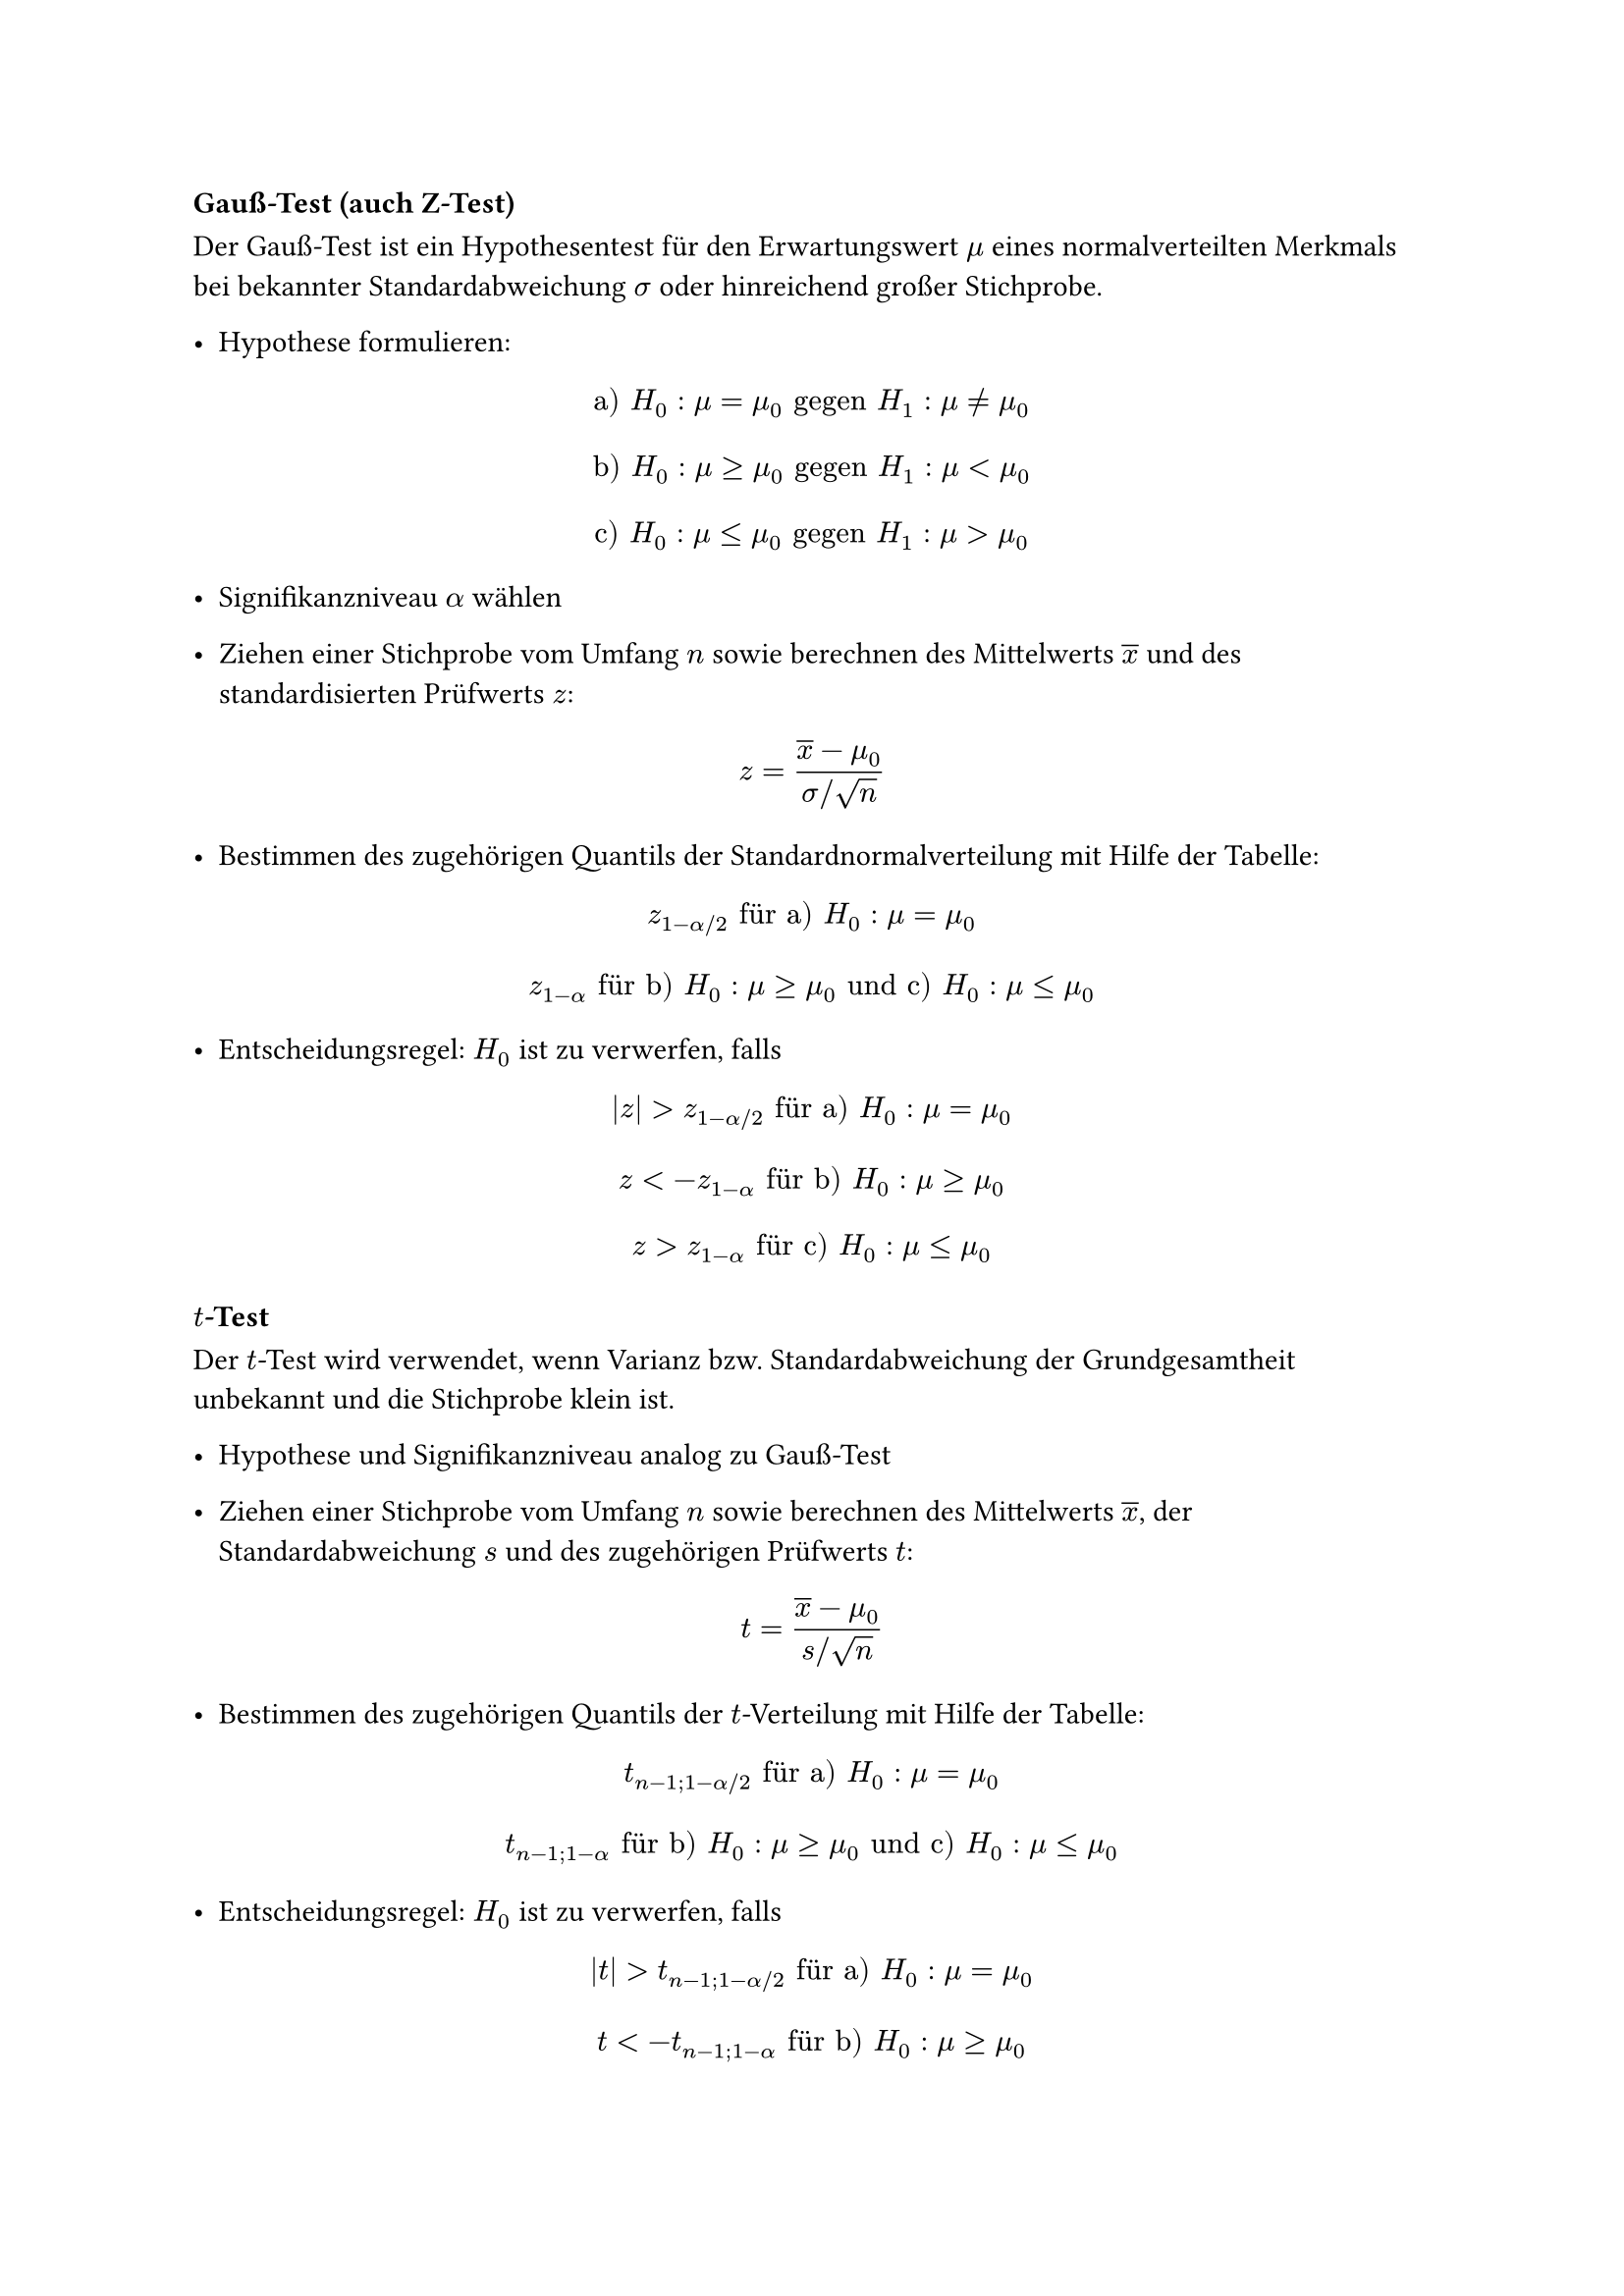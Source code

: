 === Gauß-Test (auch Z-Test)

Der Gauß-Test ist ein Hypothesentest für den Erwartungswert $mu$ eines normalverteilten Merkmals bei bekannter Standardabweichung $sigma$ oder hinreichend großer Stichprobe.

- Hypothese formulieren:
$ "a)" H_0 : mu = mu_0 "gegen" H_1 : mu != mu_0 $
$ "b)" H_0 : mu >= mu_0 "gegen" H_1 : mu < mu_0 $
$ "c)" H_0 : mu <= mu_0 "gegen" H_1 : mu > mu_0 $

- Signifikanzniveau $alpha$ wählen

- Ziehen einer Stichprobe vom Umfang $n$ sowie berechnen des Mittelwerts $overline(x)$ und des standardisierten Prüfwerts $z$:
$ z = (overline(x)-mu_0)/(sigma"/"sqrt(n)) $

- Bestimmen des zugehörigen Quantils der Standardnormalverteilung mit Hilfe der Tabelle:
$ z_(1-alpha"/"2) "für a)" H_0 : mu = mu_0 $ 
$ z_(1-alpha) "für b)" H_0 : mu >= mu_0 "und c)" H_0 : mu <= mu_0 $ 

- Entscheidungsregel: $H_0$ ist zu verwerfen, falls
$ abs(z) > z_(1-alpha"/"2) "für a)" H_0 : mu = mu_0 $
$ z < -z_(1-alpha) "für b)" H_0 : mu >= mu_0 $
$ z > z_(1-alpha) "für c)" H_0 : mu <= mu_0 $

=== $t$-Test

Der $t$-Test wird verwendet, wenn Varianz bzw. Standardabweichung der Grundgesamtheit unbekannt und die Stichprobe klein ist. 

- Hypothese und Signifikanzniveau analog zu Gauß-Test

- Ziehen einer Stichprobe vom Umfang $n$ sowie berechnen des Mittelwerts $overline(x)$, der Standardabweichung $s$ und des zugehörigen Prüfwerts $t$:
$ t = (overline(x) - mu_0)/(s"/"sqrt(n)) $

- Bestimmen des zugehörigen Quantils der $t$-Verteilung mit Hilfe der Tabelle:
$ t_(n-1;1-alpha"/"2) "für a)" H_0 : mu = mu_0 $
$ t_(n-1;1-alpha) "für b)" H_0 : mu >= mu_0 "und c)" H_0 : mu <= mu_0 $

- Entscheidungsregel: $H_0$ ist zu verwerfen, falls
$ abs(t) > t_(n-1;1-alpha"/"2) "für a)" H_0 : mu = mu_0 $
$ t < -t_(n-1;1-alpha) "für b)" H_0 : mu >= mu_0 $
$ t > t_(n-1;1-alpha) "für c)" H_0 : mu <= mu_0 $

=== $chi^2$-Test

- Hypothese formulieren:
$ "a)" H_0 : sigma^2 = sigma^2_0 "gegen" H_1 : sigma^2 != sigma^2_0 $
$ "b)" H_0 : sigma^2 >= sigma^2_0 "gegen" H_1 : sigma^2 < sigma^2_0 $
$ "c)" H_0 : sigma^2 <= sigma^2_0 "gegen" H_1 : sigma^2 > sigma^2_0 $

- Signifikanzniveau $alpha$ wählen

- Ziehen einer Stichprobe vom Umfang $n$ sowie berechnen der Varianz $s^2$ und des zugehörigen Prüfwerts $y$:
$ y = (n-1)/(sigma^2_0)s^2 $

- Bestimmen der entsprechenden Quantile der $chi^2$-Verteilung mit Hilfe der Tabelle:
$ chi^2_(n-1;alpha"/"2) "und" chi^2_(n-1;1-alpha"/"2) "für a)" H_0 : sigma^2 = sigma^2_0 $
$ chi^2_(n-1;alpha) "für b)" H_0 : sigma^2 >= sigma^2_0 $
$ chi^2_(n-1;1-alpha) "für c)" H_0 : sigma^2 <= sigma^2_0 $

- Entscheidungsregel: $H_0$ ist zu verwerfen, falls
$ y < chi^2_(n-1;alpha"/"2) "oder" y > chi^2_(n-1;1-alpha"/"2) "für a)" H_0 : sigma^2 = sigma^2_0 $
$ y < chi^2_(n-1;alpha) "für b)" H_0 : sigma^2 >= sigma^2_0 $
$ y > chi^2_(n-1;1-alpha) "für c)" H_0 : sigma^2 <= sigma^2_0 $